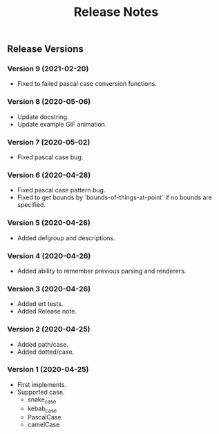 #+TITLE: Release Notes

** Release Versions

*** Version 9 (2021-02-20)

- Fixed to failed pascal case conversion functions.

*** Version 8 (2020-05-06)

- Update docstring.
- Update example GIF animation.
*** Version 7 (2020-05-02)

- Fixed pascal case bug.

*** Version 6 (2020-04-28)

- Fixed pascal case pattern bug.
- Fixed to get bounds by `bounds-of-things-at-point` if no bounds are specified.

*** Version 5 (2020-04-26)

- Added defgroup and descriptions.

*** Version 4 (2020-04-26)

- Added ability to remember previous parsing and renderers.

*** Version 3 (2020-04-26)

- Added ert tests.
- Added Release note.

*** Version 2 (2020-04-25)

- Added path/case.
- Added dotted/case.

*** Version 1 (2020-04-25)

- First implements.
- Supported case.
  - snake_case
  - kebab_case
  - PascalCase
  - camelCase
